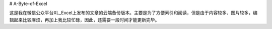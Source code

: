 # A-Byte-of-Excel

这是我在微信公众平台XL_Excel上发布的文章的云端备份版本。主要是为了方便索引和阅读，但是由于内容较多、图片较多，编辑起来比较麻烦，再加上我比较忙碌，因此，还需要一段时间才能更新完毕。
